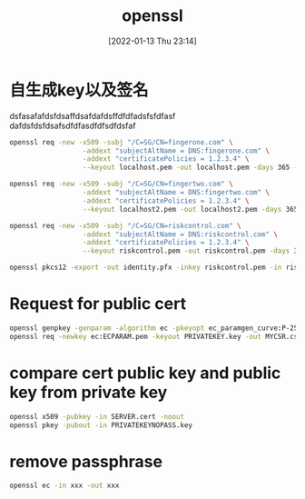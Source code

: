 :PROPERTIES:
:ID:       5259d507-5b77-4a9b-ba41-4de1181e2439
:END:
#+title: openssl
#+date: [2022-01-13 Thu 23:14]

* 自生成key以及签名
:PROPERTIES:
:EXPORT_FILE_NAME: how-to-generate-self-signed-certificates
:EXPORT_DATE: <2021-11-23 Tue>
:END:
dsfasafafdsfdsaffdsafdafdsffdfdfadsfsfdfasf
dafdsfdsfdsafsdfdfasdfdfsdfdsfaf

#+begin_src sh
openssl req -new -x509 -subj "/C=SG/CN=fingerone.com" \
                  -addext "subjectAltName = DNS:fingerone.com" \
                  -addext "certificatePolicies = 1.2.3.4" \
                  --keyout localhost.pem -out localhost.pem -days 365 -nodes
#+end_src

#+begin_src sh
openssl req -new -x509 -subj "/C=SG/CN=fingertwo.com" \
                  -addext "subjectAltName = DNS:fingertwo.com" \
                  -addext "certificatePolicies = 1.2.3.4" \
                  --keyout localhost2.pem -out localhost2.pem -days 365 -nodes
#+end_src

#+begin_src sh
openssl req -new -x509 -subj "/C=SG/CN=riskcontrol.com" \
                  -addext "subjectAltName = DNS:riskcontrol.com" \
                  -addext "certificatePolicies = 1.2.3.4" \
                  --keyout riskcontrol.pem -out riskcontrol.pem -days 365 -nodes
#+end_src

#+begin_src sh
openssl pkcs12 -export -out identity.pfx -inkey riskcontrol.pem -in riskcontrol.pem -certfile riskcontrol.pem
#+end_src

* Request for public cert
#+begin_src sh
openssl genpkey -genparam -algorithm ec -pkeyopt ec_paramgen_curve:P-256 -out ECPARAM.pem
openssl req -newkey ec:ECPARAM.pem -keyout PRIVATEKEY.key -out MYCSR.csr
#+end_src


* compare cert public key and public key from private key

#+begin_src sh
openssl x509 -pubkey -in SERVER.cert -noout
openssl pkey -pubout -in PRIVATEKEYNOPASS.key     
#+end_src

* remove passphrase
#+begin_src sh
openssl ec -in xxx -out xxx
#+end_src
